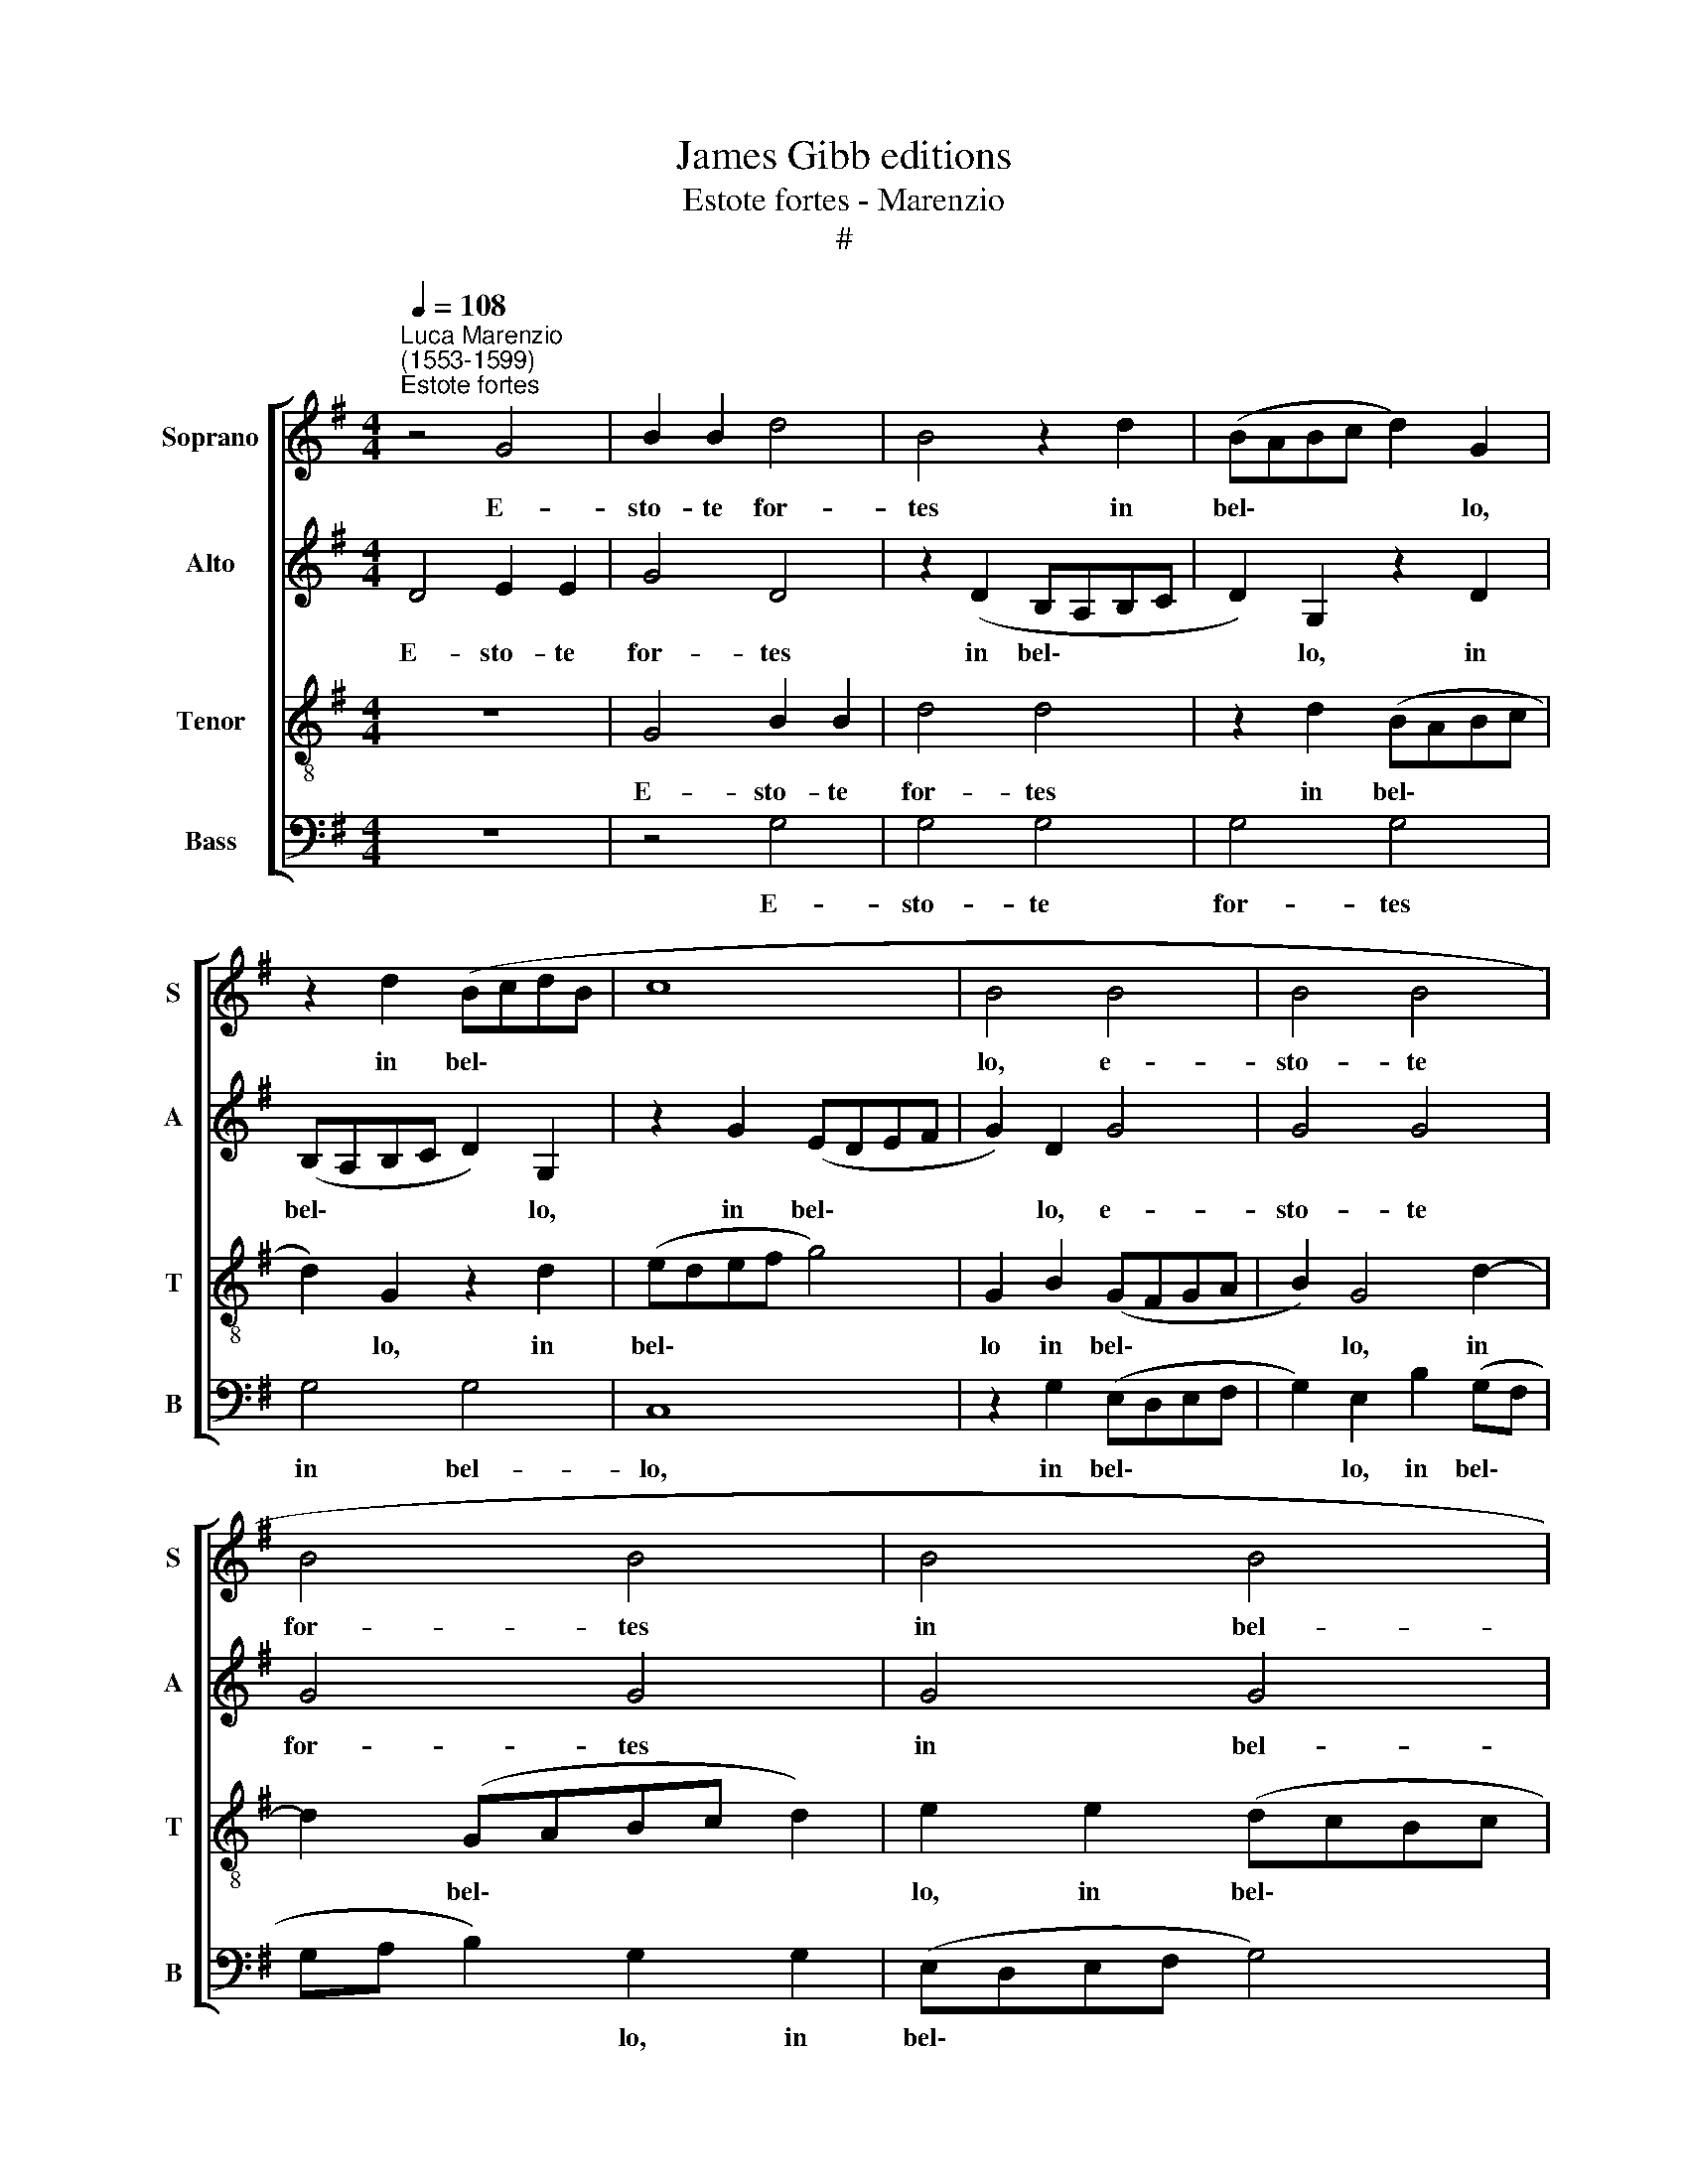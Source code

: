 X:1
T:James Gibb editions
T:Estote fortes - Marenzio
T:#
%%score [ 1 2 3 4 ]
L:1/8
Q:1/4=108
M:4/4
K:G
V:1 treble nm="Soprano" snm="S"
V:2 treble nm="Alto" snm="A"
V:3 treble-8 nm="Tenor" snm="T"
V:4 bass nm="Bass" snm="B"
V:1
"^Luca Marenzio\n(1553-1599)""^Estote fortes" z4 G4 | B2 B2 d4 | B4 z2 d2 | (BABc d2) G2 | %4
w: E-|sto- te for-|tes in|bel\- * * * * lo,|
 z2 d2 (BcdB | c8 | B4 B4 | B4 B4 | B4 B4 | B4 B4 | A4 d3 c | B2 A2 z2 d2- | dc B2 A2 d2- | %13
w: in bel\- * * *||lo, e-|sto- te|for- tes|in bel-|lo Et pu-|gna- te, et|* pu- gna- te, et|
 dc B2 A2 d2- | d2 d2 dcBA | B4 c2 G2 | (A3 G/F/ G3 F/E/ | FD G3 F/E/ F2) | G8 | z2 G2 B2 B2 | %20
w: * pu- gna- te cum|* an- ti\- * * *|* quo ser-|pen\- * * * * *||te.|E- sto- te|
 d6 A2- | A2 F2 E4 | F2 F2 BABc | d2) B4 d2 | (BABc dc B2) | B4 G3 F | E2 D2 G3 A | B2 A2 d3 c | %28
w: for- tes|* in bel-|lo, in bel\- * * *|* lo in|bel\- * * * * * *|lo et pu-|gna- te, et pu-|gna- te, et pu-|
 B2 A2 d2 d2 | (dcBA B4) | c2 G2 (A3 G/F/ | G3 F/E/ F3 E | FD G3 F/E/ F2) | G8- | G4 z4 | %35
w: gna- te cum an-|ti\- * * * *|quo ser- pen\- * *|||te.||
 B3 B B2 B2 | c4 d2 (d2- | d c B A G4) | A4 B3 B | B2 B2 c4 | d8 | z4 F3 F | F2 F2 G4 | %43
w: Et ac- ci- pi-|e- tis re\-||gnum, et ac-|ci- pi- e-|tís|et ac-|ci- pi- e-|
 A4 z2 (d2- | dcBA GFGA | BA G2) F2 d2 | (cBAG FGAF | G4) D4 | z4 B3 B | B2 B2 c4 | d2 (d3 cBA | %51
w: tis re\-||* * * gnum ae-|ter\- * * * * * * *|* num,|et ac-|ci- pi- e-|tis re\- * * *|
 G2) F4 D2 | A4 A4 ||[M:3/4] A2 B2 A2 | (d3 c/B/ A2) | G2 G2 G2 | (G3 F/E/ D2) | d2 B2 B2 | G4 z2 | %59
w: * gnum ae-|ter- num.|Al- le- lu-|ja, * * *|Al- le- lu-|ja, * * *|Al- le- lu-|ja,|
 B2 c2 B2 | (e3 d/c/ B2) |[M:3/4] B2 G2 B2 | c2 (G3 A | B3 A/G/ F2) | G4 F2 | G6- |[Q:1/4=105] G6 | %67
w: Al- le- lu-|ja, * * *|Al- le- lu-|ja, Al\- *||le- lu-|ja.||
[Q:1/4=99] G6 |[Q:1/4=94] G6 |[Q:1/4=92] G6 |] %70
w: |||
V:2
 D4 E2 E2 | G4 D4 | z2 (D2 B,A,B,C | D2) G,2 z2 D2 | (B,A,B,C D2) G,2 | z2 G2 (EDEF | G2) D2 G4 | %7
w: E- sto- te|for- tes|in bel\- * * *|* lo, in|bel\- * * * * lo,|in bel\- * * *|* lo, e-|
 G4 G4 | G4 G4 | G4 G4 | F4 D2 F2 | G2 F2 z2 D2 | F2 G2 F2 D2 | A2 G2 (D3 E | F4) z2 G2- | %15
w: sto- te|for- tes|in bel-|lo Et pu-|gna- te, et|pu- gna- te et|pu- gna- te *|* cum|
 G2 G2 (GFED | E4) E4 | z2 D2 D4 | D4 z2 D2 | E2 E2 G4 | D2 G2 (FEFG | A8 | A4 z2 D2- | %23
w: * an- ti\- * * *|* quo|ser- pen-|te. E-|sto- te for-|tes in bel\- * * *||lo, in|
 D2 E2 D2 G2 | F4 D4 | G3 F E2 D2 | G3 F E2 D2 | z4 D2 F2 | G2 F2 D2 F2 | G2 D2 G2 G2 | GFED E4) | %31
w: * bel- lo, in|bel- lo|et pu- gna- te,|et pu- gna- te,|et pu-|gna- te, et pu-|gna- te cum an-|ti\- * * * *|
 E4 z2 D2 | D8 | D8- | D4 z4 | D3 D D2 D2 | E4 F2 (F2 | FEDC B,G, G2- | GF/E/ F2) G4- | G4 z4 | %40
w: quo ser-|pen-|te.||Et ac- ci- pi-|e- tis re\-||* * * * gnum,||
 F3 F F2 F2 | G4 A2 (D2- | DCB,A, G,A,B,G, | D2 A,2 D3 D | D2 D2 E4 | F2 (B3 AGF | E4) D2 D2 | %47
w: et ac- ci- pi-|e- tis re\-||* gnum, et ac-|ci- pi- e-|tis re\- * * *|* gnum ae-|
 D4 G4 | z4 D3 D | D2 D2 E4 | F2 F3 E D2- | D2) D2 F2 (G2- | GF F2) E4 ||[M:3/4] F2 G2 F2- | %54
w: ter- num,|et ac-|ci- pi- e-|tis re\- * *|* gnum ae- ter\-|* * * num.|Al- le- lu-|
 (B3 A/G/ F2) | D2 E2 D2 | C4 z2 | F2 G2 F2 | (B3 A/G/ F2) | G2 G2 G2 | (CDEF G2) | %61
w: ja, * * *|Al- le- lu-|ja,|Al- le- lu-|ja, * * *|Al- le- lu-|ja, * * * *|
[M:3/4] D2 E2 D2 | (G3 F/E/ D2) | D4 D2 | D2 D4 | D2 E2 D2 | (G3 F/E/ D2) | B,4 B,2- | B,2 E4 | %69
w: Al- le- lu-|ja, * * *|Al- le-|lu- ja,|Al- le- lu-|ja, * * *|Al- le\-|* lu-|
 D6 |] %70
w: ja.|
V:3
 z8 | G4 B2 B2 | d4 d4 | z2 d2 (BABc | d2) G2 z2 d2 | (edef g4) | G2 B2 (GFGA | B2) G4 d2- | %8
w: |E- sto- te|for- tes|in bel\- * * *|* lo, in|bel\- * * * *|lo in bel\- * * *|* lo, in|
 d2 (GABc d2) | e2 e2 (dcBc | d2 A2 z4 | z2 d3 c B2 | A2 d3 c B2 | F2 d3 c B2 | A4 B2 d2- | %15
w: * bel\- * * * *|lo, in bel\- * * *|* lo|Et pu- gna-|te, et pu- gna-|te, et pu- gna-|te cum an\-|
 d2 e3 dcB | c4) B2 c2 | (d3 c/B/ A4) | G8 | z4 z2 G2 | B2 B2 d4 | A2 (d3 ^c/B/ c2) | d4 d2 B2 | %23
w: * ti\- * * *|* quo ser-|pen\- * * *|te.|E-|sto- te for-|tes in * * *|bel- lo, in|
 (GFGA B2) G2 | d2 (BABc d2- | d2) G2 c2 B2 | c2 (G3 A B2) | d3 c B2 A2 | d3 c B2 A2 | B4 d2 (e2- | %30
w: bel\- * * * * lo,|in bel\- * * * *|* lo et pu-|gna- te, * *|et pu- gna- te,|et pu- gna- te|cum an- ti\-|
 edcB c4) | B2 c2 (d3 c/B/ | AF BA/G/ A4) | G4 B3 B | B2 B2 c4 | G4 G4- | G4 A2 A2 | B6 B2 | %38
w: |quo ser- pen\- * *||te. Et ac-|ci- pi- e-|tis re\-|* gnum ae-|ter- num,|
 d3 d d2 d2 | e8 | d4 (Bcdc | BA G2) d2 A2 | (d3 c BA G2- | G2 F2 B3 B | B2 B2 c4 | d2 (d3 cBA | %46
w: et ac- ci- pi-|e-|tis re- * * *|* * * gnum ae-|ter\- * * * *|* num, et ac-|ci- pi- e-|tis re\- * * *|
 GF E2) A4 | B3 B B2 B2 | c4 G4 | G8 | A2 F4 G2- | GABc d3 B | ^c2 d3 c/B/ c2) || %53
w: * * * gnum|et ac- ci- pi-|e- tis|re-|gnum ae- ter\-|||
[M:3/4][K:treble-8] d6- | d4 z2 | B2 c2 B2 | (e3 d/c/ B2) | d2 d2 d2 | (GABc d2) | B2 e2 e2 | %60
w: num.||Al- le- lu-|ja, * * *|Al- le- lu-|ja, * * * *|Al- le- lu-|
 e4 z2 |[M:3/4][K:treble-8] B2 c2 B2 | (e3 d/c/ B2) | B4 B2 | B2 A4 | B2 c2 B2 | (e3 d/c/ B2) | %67
w: ja,|Al- le- lu-|ja, * * *|Al- le-|lu- ja,|Al- le- lu-|ja, * * *|
 d4 d2- | d2 c4 | B6 |] %70
w: Al- le\-|* lu-|ja.|
V:4
 z8 | z4 G,4 | G,4 G,4 | G,4 G,4 | G,4 G,4 | C,8 | z2 G,2 (E,D,E,F, | G,2) E,2 B,2 (G,F, | %8
w: |E-|sto- te|for- tes|in bel-|lo,|in bel\- * * *|* lo, in bel\- *|
 G,A, B,2) G,2 G,2 | (E,D,E,F, G,4) | D,4 z4 | z2 D,2 F,2 G,2 | D,2 G,,2 D,2 G,,2 | %13
w: * * * lo, in|bel\- * * * *|lo|Et pu- gna-|te, et pu- gna-|
 D,2 G,2 F,2 G,2 | D,4 G,2 G,2 | (G,F,E,D, C,4) | C,2 D,2 (E,3 D,/C,/ | B,,3 C, D,4) | %18
w: te, et pu- gna-|te cum an-|ti\- * * * *|quo ser- pen\- * *||
 G,,2 G,2 B,2 B,2 | C4 G,4- | G,4 D,4 | F,2 F,2 A,4 | D,2 D,2 (G,F,G,A, | B,2) G,2 G,2 (B,A, | %24
w: te. E- sto- te|for- tes,|* e-|sto- te for-|tes in bel\- * * *|* lo, in bel\- *|
 B,C D2) G,4 | G,2 B,2 C2 G,2 | C,2 B,,2 C,2 G,,2 | G,2 F,2 G,2 D,2 | G,,2 D,2 G,,2 D,2 | %29
w: * * * lo|et pu- gna- te,|et pu- gna- te,|et pu- gna- te,|et pu- gna- te|
 G,2 G,2 (G,F,E,D, | C,4) C,2 D,2 | (E,3 D,/C,/ B,,3 C, | D,8) | G,,4 G,3 G, | G,2 G,2 A,4 | %35
w: cum an- ti\- * * *|* quo ser-|pen\- * * * *||te. Et ac-|ci- pi- e-|
 B,2 (B,3 A,G,F, | E,4) D,4 | B,,4 E,4 | D,4 G,3 G, | G,2 G,2 A,4 | B,2 (D3 CB,A, | G,F, E,2) D,4 | %42
w: tis re\- * * *|* gnum|ae- ter-|num, et ac-|ci- pi- e-|tis re\- * * *|* * * gnum|
 B,,4 E,4 | D,4 z4 | z8 | B,,3 B,, B,,2 B,,2 | C,4 D,4 | G,3 G, G,2 G,2 | A,4 B,2 (B,2- | %49
w: ae- ter-|num,||et ac- ci- pi-|e- tis|et ac- ci- pi-|e- tis re\-|
 B,A,G,F, E,4) | D,4 B,,4 | B,8 | A,8 ||[M:3/4] D,2 B,,2 D,2- | (G,,A,,B,,C, D,2) | G,2 E,2 G,2 | %56
w: |gnum ae-|ter-|num.|Al- le- lu-|ja, * * * *|Al- le- lu-|
 (C,D,E,F, G,2) | B,2 G,2 B,2 | (E,F,G,A, B,2) | E,2 C,2 E,2 | (A,,B,,C,D, E,2) | %61
w: ja, * * * *|Al- le- lu-|ja, * * * *|Al- le- lu-|ja, * * * *|
[M:3/4] G,2 E,2 G,2 | (C,D,E,F, G,2) | G,,4 B,,2 | B,,2 D,4 | G,2 E,2 G,2 | (C,D,E,F, G,2) | %67
w: Al- le- lu-|ja, * * * *|Al- le-|lu- ja,|Al- le- lu-|ja, * * * *|
 G,,4 B,,2- | B,,2 C,4 | G,,6 |] %70
w: Al- le\-|* lu-|ja.|

